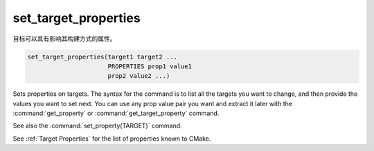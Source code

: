 set_target_properties
---------------------

目标可以具有影响其构建方式的属性。

.. code-block:: cmake

  set_target_properties(target1 target2 ...
                        PROPERTIES prop1 value1
                        prop2 value2 ...)

Sets properties on targets.  The syntax for the command is to list all
the targets you want to change, and then provide the values you want to
set next.  You can use any prop value pair you want and extract it
later with the :command:`get_property` or :command:`get_target_property`
command.

See also the :command:`set_property(TARGET)` command.

See :ref:`Target Properties` for the list of properties known to CMake.
